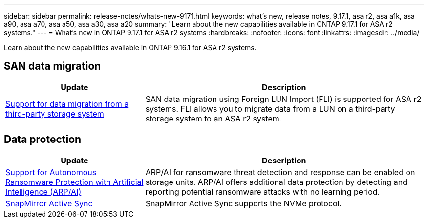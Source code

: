 ---
sidebar: sidebar
permalink: release-notes/whats-new-9171.html
keywords: what's new, release notes, 9.17.1, asa r2, asa a1k, asa a90, asa a70, asa a50, asa a30, asa a20
summary:  "Learn about the new capabilities available in ONTAP 9.17.1 for ASA r2 systems."
---
= What's new in ONTAP 9.17.1 for ASA r2 systems
:hardbreaks:
:nofooter:
:icons: font
:linkattrs:
:imagesdir: ../media/

[.lead]
Learn about the new capabilities available in ONTAP 9.16.1 for ASA r2 systems.

== SAN data migration

[cols="2,4" options="header"]
|===
| Update
| Description

| link:../install-setup/set-up-data-access.html#migrate-data-from-a-third-party-storage-system[Support for data migration from a third-party storage system]
| SAN data migration using Foreign LUN Import (FLI) is supported for ASA r2 systems.  FLI allows you to migrate data from a LUN on a third-party storage system to an ASA r2 system.  
|===


== Data protection
[cols="2,4" options="header"]
|===
| Update
| Description

| link:../secure-data/enable-anti-ransomware-protection.html[Support for Autonomous Ransomware Protection with Artificial Intelligence (ARP/AI)]
| ARP/AI for ransomware threat detection and response can be enabled on storage units. ARP/AI offers additional data protection by detecting and reporting potential ransomware attacks with no learning period.

|link:../data-protection/snapmirror-active-sync.html[SnapMirror Active Sync]
| SnapMirror Active Sync supports the NVMe protocol.
|===


// 2025 July 24, ONTAPDOC-2697, ONTAPDOC-2701, ONTAPDOC-2708
// 2025 June 04, ONTAPDOC-2994
// 2025 Feb 28, ONTAPDOC 2260
// 2025 Jan 31, ONTAPPM-103027
// 2025 Jan 24, ONTAPDOC 2259
// 2024 Sept 16, Git Issue 2
// 2024 Sept 23, ONTAPDOC 1921